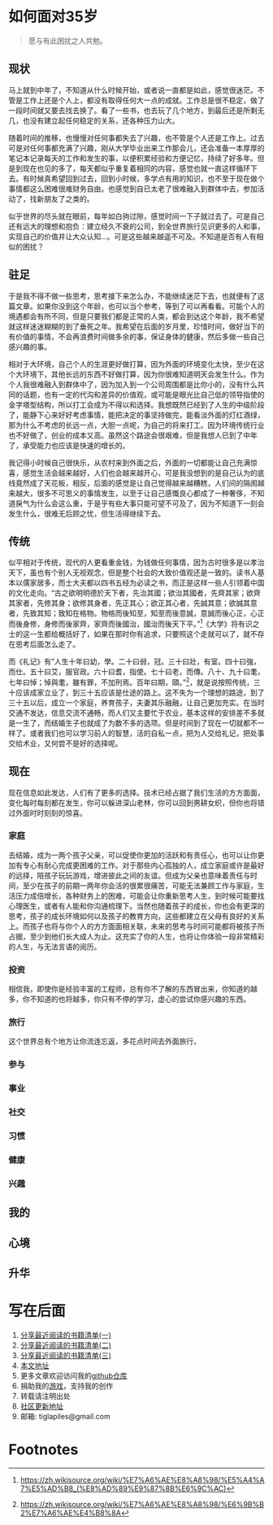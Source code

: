 #+STARTUP: showall


* 如何面对35岁

  #+BEGIN_QUOTE
  愿与有此困扰之人共勉。
  #+END_QUOTE

** 现状

  马上就到中年了，不知道从什么时候开始，或者说一直都是如此，感觉很迷茫。不管是工作上还是个人上，都没有取得任何大一点的成就。工作总是很不稳定，做了一段时间就又要去找去换了。看了一些书，也去玩了几个地方，到最后还是所剩无几，也没有建立起任何稳定的关系，还各种压力山大。

  随着时间的推移，也慢慢对任何事都失去了兴趣，也不管是个人还是工作上。过去可是对任何事都充满了兴趣，刚从大学毕业出来工作那会儿，还会准备一本厚厚的笔记本记录每天的工作和发生的事，以便积累经验和方便记忆，持续了好多年。但是到现在也见的多了，每天都似乎重复着相同的内容，感觉也就一直这样循环下去。有时候真希望回到过去，回到小时候，多学点有用的知识，也不至于现在做个事情都这么困难很难财务自由。也感觉到自已太老了很难融入到群体中去，参加活动了，找新朋友了之类的。

  似乎世界的尽头就在眼前，每年如白驹过隙，感觉时间一下子就过去了。可是自己还有远大的理想和抱负：建立经久不衰的公司，到全世界旅行见识更多的人和事，实现自己的价值并让大众认知...。可是这些越来越遥不可及。不知道是否有人有相似的困扰？

** 驻足

   于是我不得不做一些思考，思考接下来怎么办，不能继续迷茫下去，也就便有了这篇文章。如果你没到这个年龄，也可以当个参考，等到了可以再看看。可能个人的境遇都会有所不同，但是只要我们都是正常的人类，都会到达这个年龄，我不希望就这样迷迷糊糊的到了垂死之年。我希望在后面的岁月里，珍惜时间，做好当下的有价值的事情，不会再浪费时间做多余的事，保证身体的健康，然后多做一些自己感兴趣的事。

   相对于大环境，自己个人的生涯更好做打算，因为外面的环境变化太快，至少在这个大环境下，其他长远的东西不好做打算，因为你很难知道明天会发生什么。作为个人我很难融入到群体中了，因为加入到一个公司周围都是比你小的，没有什么共同的话题，也有一定的代沟和差异的价值观，或可能是眼光比自己低的领导指使的金字塔型结构，所以打工会成为不得以和选择。我想既然已经到了人生的中级阶段了，能静下心来好好考虑事情，能把决定的事坚持做完，能看淡外面的灯红酒绿，那为什么不考虑的长远一点，大胆一点呢，为自己的将来打工。因为环境传统行业也不好做了，创业的成本又高。虽然这个路途会很艰难，但是我想人已到了中年了，承受能力也应该是快速的增长的。

   我记得小时候自己很快乐，从农村来到外面之后，外面的一切都能让自己充满惊喜，感觉生活会越来越好，人们也会越来越开心，可是我没想到的是自己认为的底线竟然成了天花板，相反，后面的感觉是让自己觉得越来越糟糕，人们间的隔阂越来越大，很多不可思义的事情发生，以至于让自己感慨良心都成了一种奢侈，不知道戾气为什么会这么重，于是乎有些大事只能可望不可及了，因为不知道下一刻会发生什么，很难无后顾之忧，但生活得继续下去。

** 传统

   似平相对于传统，现代的人更看重金钱，为钱做任何事情，因为古时很多是以孝治天下，虽也有个别人无视观念，但是整个社会的大致价值观还是一致的。读书人基本以儒家居多，而士大夫都以四书五经为必读之书，而正是这样一些人引领着中国的文化走向。“古之欲明明德於天下者，先治其國；欲治其國者，先齊其家；欲齊其家者，先修其身；欲修其身者，先正其心；欲正其心者，先誠其意；欲誠其意者，先致其知；致知在格物。物格而後知至，知至而後意誠，意誠而後心正，心正而後身修，身修而後家齊，家齊而後國治，國治而後天下平。”[fn:1]《大学》将有识之士的这一生都给概括好了，如果在那时你有追求，只要照这个走就可以了，就不存在思考后面怎么走了。

   而《礼记》有”人生十年曰幼，學。二十曰弱，冠。三十曰壯，有室。四十曰強，而仕。五十曰艾，服官政。六十曰耆，指使。七十曰老，而傳。八十、九十曰耄，七年曰悼；悼與耄，雖有罪，不加刑焉。百年曰期，頤。”[fn:2]，就是说按照传统，三十应该成家立业了，到三十五应该是仕途的路上。这不失为一个理想的路途，到了三十五以后，成立一个家庭，养育孩子，夫妻其乐融融，让自己更加充实。在当时交通不发达，信息交流不通畅，而人们又主要忙于农业，基本这样的安排差不多就是一生了，而结婚生子也就成了为数不多的选项。但是时间到了现在一切就都不一样了。或者我们也可以学习前人的智慧，活的自私一点，把为人交给礼记，把处事交给术业，又何尝不是好的选择呢。

** 现在

   现在信息如此发达，人们有了更多的选择。技术已经占据了我们生活的方方面面，变化每时每刻都在发生，你可以躲进深山老林，你可以回到男耕女织，但你也将错过外面时时刻刻的惊喜。

*** 家庭

    去结婚，成为一两个孩子父亲，可以促使你更加的活跃和有责任心，也可以让你更加有专心有耐心完成更困难的工作。对于那些内心孤独的人，成立家庭或许是最好的远择，陪孩子玩玩游戏，增进彼此之间的友谊。但成为父亲也意味着责任与时间，至少在孩子的前期一两年你会活的很累很痛苦，可能无法兼顾工作与家庭，生活压力成倍增长，各种财务上的困难，可能会让你重新思考人生，到时候可能要找心理医生，或者有人能和你沟通梳理下。当然也随着孩子的成长，你也会有更深的思考，孩子的成长环境如何以及孩子的教育方向，这些都建立在父母有良好的关系上。而孩子也将与你个人的方方面面相关联，未来的思考与时间可能都将被孩子所占据，至少到他们长大成人为止。这充实了你的人生，也将让你体验一段非常精彩的人生，与无法言语的阅历。

*** 投资

    相信我，即使你是经验丰富的工程师，总有你不了解的东西冒出来，你知道的越多，你不知道的也将越多，你只有不停的学习，虚心的尝试你感兴趣的东西。

*** 旅行

    这个世界总有个地方让你流连忘返，多花点时间去外面旅行，

*** 参与

*** 事业

*** 社交

*** 习惯

*** 健康

*** 兴趣

** 我的

** 心境

** 升华

* 写在后面

  1. [[https://tiglapiles.github.io/article/src/recent_reading.html][分享最近阅读的书籍清单(一)]]
  2. [[https://tiglapiles.github.io/article/src/recent_reading2.zh.html][分享最近阅读的书籍清单(二)]]
  3. [[https://tiglapiles.github.io/article/src/recent_reading3.zh.html][分享最近阅读的书籍清单(三)]]
  4. [[https://tiglapiles.github.io/article/][本文地址]]
  5. 更多文章欢迎访问我的[[https://github.com/tiglapiles/article][github仓库]]
  6. 捐助我的[[https://itch.io/profile/tiglapiles][游戏]]，支持我的创作
  7. 转载请注明出处
  8. [[https://www.v2ex.com/t/805027][社区更新地址]]
  9. 邮箱: tiglapiles@gmail.com

* Footnotes

[fn:2] https://zh.wikisource.org/wiki/%E7%A6%AE%E8%A8%98/%E6%9B%B2%E7%A6%AE%E4%B8%8A

[fn:1] https://zh.wikisource.org/wiki/%E7%A6%AE%E8%A8%98/%E5%A4%A7%E5%AD%B8_(%E8%AD%89%E9%87%8B%E6%9C%AC)
